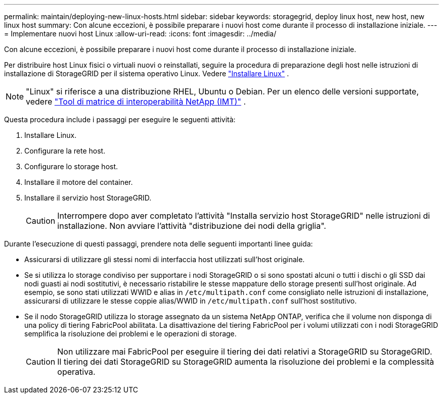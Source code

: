 ---
permalink: maintain/deploying-new-linux-hosts.html 
sidebar: sidebar 
keywords: storagegrid, deploy linux host, new host, new linux host 
summary: Con alcune eccezioni, è possibile preparare i nuovi host come durante il processo di installazione iniziale. 
---
= Implementare nuovi host Linux
:allow-uri-read: 
:icons: font
:imagesdir: ../media/


[role="lead"]
Con alcune eccezioni, è possibile preparare i nuovi host come durante il processo di installazione iniziale.

Per distribuire host Linux fisici o virtuali nuovi o reinstallati, seguire la procedura di preparazione degli host nelle istruzioni di installazione di StorageGRID per il sistema operativo Linux. Vedere link:../swnodes/installing-linux.html["Installare Linux"] .


NOTE: "Linux" si riferisce a una distribuzione RHEL, Ubuntu o Debian.  Per un elenco delle versioni supportate, vedere https://imt.netapp.com/matrix/#welcome["Tool di matrice di interoperabilità NetApp (IMT)"^] .

Questa procedura include i passaggi per eseguire le seguenti attività:

. Installare Linux.
. Configurare la rete host.
. Configurare lo storage host.
. Installare il motore del container.
. Installare il servizio host StorageGRID.
+

CAUTION: Interrompere dopo aver completato l'attività "Installa servizio host StorageGRID" nelle istruzioni di installazione. Non avviare l'attività "distribuzione dei nodi della griglia".



Durante l'esecuzione di questi passaggi, prendere nota delle seguenti importanti linee guida:

* Assicurarsi di utilizzare gli stessi nomi di interfaccia host utilizzati sull'host originale.
* Se si utilizza lo storage condiviso per supportare i nodi StorageGRID o si sono spostati alcuni o tutti i dischi o gli SSD dai nodi guasti ai nodi sostitutivi, è necessario ristabilire le stesse mappature dello storage presenti sull'host originale. Ad esempio, se sono stati utilizzati WWID e alias in `/etc/multipath.conf` come consigliato nelle istruzioni di installazione, assicurarsi di utilizzare le stesse coppie alias/WWID in `/etc/multipath.conf` sull'host sostitutivo.
* Se il nodo StorageGRID utilizza lo storage assegnato da un sistema NetApp ONTAP, verifica che il volume non disponga di una policy di tiering FabricPool abilitata. La disattivazione del tiering FabricPool per i volumi utilizzati con i nodi StorageGRID semplifica la risoluzione dei problemi e le operazioni di storage.
+

CAUTION: Non utilizzare mai FabricPool per eseguire il tiering dei dati relativi a StorageGRID su StorageGRID. Il tiering dei dati StorageGRID su StorageGRID aumenta la risoluzione dei problemi e la complessità operativa.


